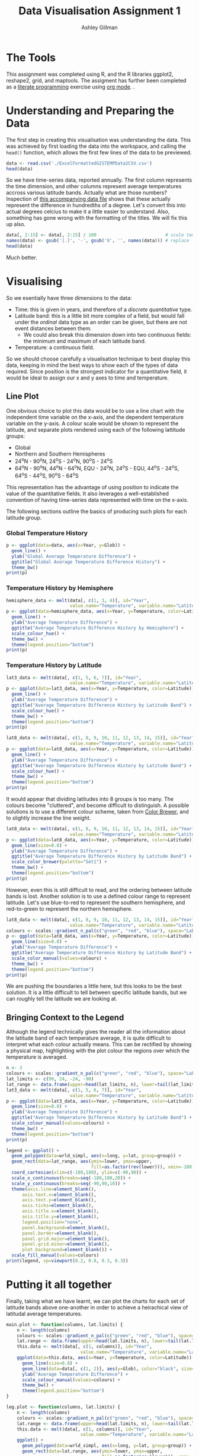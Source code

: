 #+TITLE: Data Visualisation Assignment 1
#+AUTHOR: Ashley Gillman
#+EMAIL: ashley.gillman@my.jcu.edu.au
#+OPTIONS: toc:nil
#+PROPERTY: header-args:R :session *R* :exports both :width 720 :height 420

# Bigblow theme
# https://github.com/fniessen/org-html-themes
#+HTML_HEAD: <link rel="stylesheet" type="text/css" href="./org-style.css"/>

* Setup                                                            :noexport:
  
Set up R and LaTeX.

#+begin_src emacs-lisp :results silent
  (org-babel-do-load-languages
   'org-babel-load-languages
   '((R . t)
     (latex . t)))
#+end_src

Also allow evaluation without asking, and plot graphs.

#+begin_src emacs-lisp :results silent
  (setq org-confirm-babel-evaluate nil)
  (add-hook 'org-babel-after-execute-hook 'org-display-inline-images)   
  (add-hook 'org-mode-hook 'org-display-inline-images)   
#+end_src

And export to html using org-style.css for formatting.

#+begin_src emacs-lisp :results silent
 (setq org-export-html-style-include-scripts nil
       org-export-html-style-include-default nil)
 (setq org-export-html-style
       "<link rel=\"stylesheet\" type=\"text/css\" href=\"org-style.css\" />")
#+end_src

* The Tools

This assignment was completed using R, and the R libraries ggplot2,
reshape2, grid, and maptools. The assigment has further been completed
as a [[https://en.wikipedia.org/wiki/Literate_programming][literate programming]] exercise using [[http://orgmode.org/][org mode]].
.
  
* Understanding and Preparing the Data
  
The first step in creating this visualisation was understanding the data. This was achieved by first loading the data into the workspace, and calling the =head()= function, which allows the first few lines of the data to be previewed.

#+begin_src R :results table :colnames yes
    data <- read.csv('./ExcelFormattedGISTEMPData2CSV.csv')
    head(data)
#+end_src

#+CAPTION: Data Sample
#+RESULTS:
| Year | Glob | NHem | SHem | X24N.90N | X24S.24N | X90S.24S | X64N.90N | X44N.64N | X24N.44N | EQU.24N | X24S.EQU | X44S.24S | X64S.44S | X90S.64S |
|------+------+------+------+----------+----------+----------+----------+----------+----------+---------+----------+----------+----------+----------|
| 1880 |  -19 |  -33 |   -5 |      -38 |      -16 |       -5 |      -89 |      -54 |      -22 |     -26 |       -5 |       -2 |       -8 |       39 |
| 1881 |  -10 |  -18 |   -2 |      -27 |       -2 |       -5 |      -54 |      -40 |      -14 |      -5 |        2 |       -6 |       -3 |       37 |
| 1882 |   -9 |  -17 |   -1 |      -21 |      -10 |        4 |     -125 |      -20 |       -3 |     -12 |       -8 |        3 |        8 |       42 |
| 1883 |  -19 |  -30 |   -8 |      -34 |      -22 |       -2 |      -28 |      -57 |      -20 |     -25 |      -19 |       -1 |        0 |       37 |
| 1884 |  -27 |  -42 |  -12 |      -56 |      -17 |      -11 |     -127 |      -58 |      -41 |     -21 |      -14 |      -15 |       -5 |       40 |
| 1885 |  -31 |  -41 |  -21 |      -61 |      -17 |      -20 |     -119 |      -70 |      -43 |     -11 |      -23 |      -27 |       -7 |       38 |

So we have time-series data, reported annually. The first column represents the time dimension, and other columns represent average temperatures accross various latitude bands. Actually what are those numbers? Inspection of [[http://data.giss.nasa.gov/gistemp/tabledata_v3/GLB.Ts%2BdSST.txt][this accompanying data file]] shows that these actually represent the difference in hundredths of a degree. Let's convert this into actual degrees celcius to make it a little easier to understand.
Also, something has gone wrong with the formatting of the titles. We will fix this up also.

#+begin_src R :results table :colnames yes
data[, 2:15] <- data[, 2:15] / 100                          # scale temperatures
names(data) <- gsub('[.]', '-', gsub('X', '', names(data))) # replace '.' with '-' and remove X's
head(data)
#+end_src

#+RESULTS:
| Year |  Glob |  NHem |  SHem | 24N-90N | 24S-24N | 90S-24S | 64N-90N | 44N-64N | 24N-44N | EQU-24N | 24S-EQU | 44S-24S | 64S-44S | 90S-64S |
|------+-------+-------+-------+---------+---------+---------+---------+---------+---------+---------+---------+---------+---------+---------|
| 1880 | 13.81 | 13.67 | 13.95 |   13.62 |   13.84 |   13.95 |   13.11 |   13.46 |   13.78 |   13.74 |   13.95 |   13.98 |   13.92 |   14.39 |
| 1881 |  13.9 | 13.82 | 13.98 |   13.73 |   13.98 |   13.95 |   13.46 |    13.6 |   13.86 |   13.95 |   14.02 |   13.94 |   13.97 |   14.37 |
| 1882 | 13.91 | 13.83 | 13.99 |   13.79 |    13.9 |   14.04 |   12.75 |    13.8 |   13.97 |   13.88 |   13.92 |   14.03 |   14.08 |   14.42 |
| 1883 | 13.81 |  13.7 | 13.92 |   13.66 |   13.78 |   13.98 |   13.72 |   13.43 |    13.8 |   13.75 |   13.81 |   13.99 |      14 |   14.37 |
| 1884 | 13.73 | 13.58 | 13.88 |   13.44 |   13.83 |   13.89 |   12.73 |   13.42 |   13.59 |   13.79 |   13.86 |   13.85 |   13.95 |    14.4 |
| 1885 | 13.69 | 13.59 | 13.79 |   13.39 |   13.83 |    13.8 |   12.81 |    13.3 |   13.57 |   13.89 |   13.77 |   13.73 |   13.93 |   14.38 |

Much better.

* Visualising
So we esentially have three dimensions to the data:
- Time: this is given in years, and therefore of a /discrete quantitative/ type.
- Latitude band: this is a little bit more complex of a field, but would fall under the /ordinal/ data type as an order can be given, but there are not event distances between them.
  - We could also break this dimension down into two continuous
    fields: the minimum and maximum of each latitude band.
- Temperature: a continuous field.
  
So we should choose carefully a visualisation technique to best
display this data, keeping in mind the best ways to show each of the
types of data required. Since position is the strongest indicator for
a quantitative field, it would be ideal to assign our x and y axes to
time and temperature.
  
** Line Plot

One obvious choice to plot this data would be to use a line chart with the independent time variable on the x-axis, and the dependent temperature variable on the y-axis. A colour scale would be shown to represent the latitude, and separate plots rendered using each of the following lattitude groups:
- Global
- Northern and Southern Hemispheres
- 24^{o}N - 90^{o}N, 24^{o}S - 24^{o}N, 90^{o}S - 24^{o}S
- 64^{o}N - 90^{o}N, 44^{o}N - 64^{o}N, EQU - 24^{o}N, 24^{o}S - EQU, 44^{o}S - 24^{o}S, 64^{o}S - 44^{o}S, 90^{o}S - 64^{o}S
This representation has the advantage of using position to indicate the value of the quantitative fields. It also leverages a well-established convention of having time-series data represented with time on the x-axis.

The following sections outline the basics of producing such plots for
each latitude group.

*** Global Temperature History
  
#+begin_src R :results output graphics :file line-1.png :bg "transparent"
p <- ggplot(data=data, aes(x=Year, y=Glob)) +
  geom_line() +
  ylab("Global Average Temperature Difference") +
  ggtitle("Global Average Temperature Difference History") +
  theme_bw()
print(p)
#+end_src

#+RESULTS:
[[file:line-1.png]]

*** Temperature History by Hemisphere
    
#+begin_src R :results output graphics :file line-2.png :bg "transparent"
hemisphere_data <- melt(data[, c(1, 3, 4)], id="Year",
                        value.name="Temperature", variable.name="Latitude")
p <- ggplot(data=hemisphere_data, aes(x=Year, y=Temperature, color=Latitude)) +
  geom_line() +
  ylab("Average Temperature Difference") +
  ggtitle("Average Temperature Difference History by Hemisphere") +
  scale_colour_hue() +
  theme_bw() +
  theme(legend.position="bottom")
print(p)
#+end_src

#+RESULTS:
[[file:line-2.png]]

*** Temperature History by Latitude
    
#+begin_src R :results output graphics :file line-3.png :bg "transparent"
lat3_data <- melt(data[, c(1, 5, 6, 7)], id="Year",
                        value.name="Temperature", variable.name="Latitude")
p <- ggplot(data=lat3_data, aes(x=Year, y=Temperature, color=Latitude)) +
  geom_line() +
  ylab("Average Temperature Difference") +
  ggtitle("Average Temperature Difference History by Latitude Band") +
  scale_colour_hue() +
  theme_bw() +
  theme(legend.position="bottom")
print(p)
#+end_src

#+RESULTS:
[[file:line-3.png]]

#+begin_src R :results output graphics :file line-8.png :bg "transparent"
lat8_data <- melt(data[, c(1, 8, 9, 10, 11, 12, 13, 14, 15)], id="Year",
                        value.name="Temperature", variable.name="Latitude")
p <- ggplot(data=lat8_data, aes(x=Year, y=Temperature, color=Latitude)) +
  geom_line() +
  ylab("Average Temperature Difference") +
  ggtitle("Average Temperature Difference History by Latitude Band") +
  scale_colour_hue() +
  theme_bw() +
  theme(legend.position="bottom")
print(p)
#+end_src

#+RESULTS:
[[file:line-8.png]]

It would appear that dividing latitudes into 8 groups is too many. The
colours become "cluttered", and become difficult to distinguish. A
possible solutions is to use a different colour scheme, taken from
[[http://colorbrewer2.org/][Color Brewer]], and to slightly increase the line weight.

#+begin_src R :results output graphics :file line-8-cb.png :bg "transparent"
lat8_data <- melt(data[, c(1, 8, 9, 10, 11, 12, 13, 14, 15)], id="Year",
                        value.name="Temperature", variable.name="Latitude")
p <- ggplot(data=lat8_data, aes(x=Year, y=Temperature, color=Latitude)) +
  geom_line(size=0.8) +
  ylab("Average Temperature Difference") +
  ggtitle("Average Temperature Difference History by Latitude Band") +
  scale_color_brewer(palette="Set1") +
  theme_bw() +
  theme(legend.position="bottom")
print(p)
#+end_src

#+RESULTS:
[[file:line-8-cb.png]]

However, even this is still difficult to read, and the ordering
between latitude bands is lost. Another solution is to use a defined
colour range to represent latitude. Let's use blue-to-red to represent
the southern hemisphere, and red-to-green to represent the northern hemisphere.

#+begin_src R :results output graphics :file line-8-blrdgn.png :bg "transparent"
lat8_data <- melt(data[, c(1, 8, 9, 10, 11, 12, 13, 14, 15)], id="Year",
                        value.name="Temperature", variable.name="Latitude")
colours <- scales::gradient_n_pal(c("green", "red", "blue"), space="Lab")(seq(0,1,length.out=8))
p <- ggplot(data=lat8_data, aes(x=Year, y=Temperature, color=Latitude)) +
  geom_line(size=0.8) +
  ylab("Average Temperature Difference") +
  ggtitle("Average Temperature Difference History by Latitude Band") +
  scale_color_manual(values=colours) +
  theme_bw() +
  theme(legend.position="bottom")
print(p)
#+end_src

#+RESULTS:
[[file:line-8-blrdgn.png]]

We are pushing the boundaries a little here, but this looks to be the
best solution. It is a little difficult to tell between specific
latitude bands, but we can roughly tell the latitude we are looking
at.

** Bringing Context to the Legend
   
Although the legend technically gives the reader all the information
about the latitude band of each temperature average, it is quite
difficult to interpret what each colour actually means. This can be
rectified by showing a physical map, highlighting with the plot colour
the regions over which the temperature is averaged.

#+begin_src R :results output graphics :file line-3_globe.png :bg "transparent"
n <- 3
colours <- scales::gradient_n_pal(c("green", "red", "blue"), space="Lab")(seq(0,1,length.out=n))
lat_limits <- c(90, 24, -24, -90)
lat_range <- data.frame(upper=head(lat_limits, n), lower=tail(lat_limits, n))
lat3_data <- melt(data[, c(1, 5, 6, 7)], id="Year",
                        value.name="Temperature", variable.name="Latitude")
p <- ggplot(data=lat3_data, aes(x=Year, y=Temperature, color=Latitude)) +
  geom_line(size=0.8) +
  ylab("Average Temperature Difference") +
  ggtitle("Average Temperature Difference History by Latitude Band") +
  scale_colour_manual(values=colours) +
  theme_bw() +
  theme(legend.position="bottom")
print(p)

legend <- ggplot() +
  geom_polygon(data=wrld_simpl, aes(x=long, y=lat, group=group)) +
  geom_rect(data=lat_range, aes(ymin=lower, ymax=upper,
                                fill=as.factor(rev(lower))), xmin=-180, xmax=180, alpha=0.5) +
  coord_cartesian(xlim=c(-180,180), ylim=c(-90,90)) + 
  scale_x_continuous(breaks=seq(-180,180,20)) + 
  scale_y_continuous(breaks=seq(-90,90,10)) +
  theme(axis.line=element_blank(),
      axis.text.x=element_blank(),
      axis.text.y=element_blank(),
      axis.ticks=element_blank(),
      axis.title.x=element_blank(),
      axis.title.y=element_blank(),
      legend.position="none",
      panel.background=element_blank(),
      panel.border=element_blank(),
      panel.grid.major=element_blank(),
      panel.grid.minor=element_blank(),
      plot.background=element_blank()) +
  scale_fill_manual(values=colours)
print(legend, vp=viewport(0.2, 0.8, 0.3, 0.3))
#+end_src

#+RESULTS:
[[file:line-3_globe.png]]

* Putting it all together

Finally, taking what we have learnt, we can plot the charts for each
set of latitude bands above one-another in order to achieve a
heirachical view of latitudal average temperatures.

#+begin_src R :results output graphics :file line-all.png :bg "transparent" :height 1260
main.plot <- function(columns, lat.limits) {
    n <- length(columns)
    colours <- scales::gradient_n_pal(c("green", "red", "blue"), space="Lab")(seq(0,1,length.out=n))
    lat.range <- data.frame(upper=head(lat.limits, n), lower=tail(lat.limits, n))
    this.data <- melt(data[, c(1, columns)], id="Year",
                            value.name="Temperature", variable.name="Latitude")
    ggplot(data=this.data, aes(x=Year, y=Temperature, color=Latitude)) +
      geom_line(size=0.8) +
      geom_line(data=data[, c(1, 2)], aes(y=Glob), color="black", size=0.9, linetype="dashed") +
      ylab("Average Temperature Difference") +
      scale_colour_manual(values=colours) +
      theme_bw() +
      theme(legend.position="bottom")
}

leg.plot <- function(columns, lat.limits) {
    n <- length(columns)
    colours <- scales::gradient_n_pal(c("green", "red", "blue"), space="Lab")(seq(0,1,length.out=n))
    lat.range <- data.frame(upper=head(lat.limits, n), lower=tail(lat.limits, n))
    this.data <- melt(data[, c(1, columns)], id="Year",
                            value.name="Temperature", variable.name="Latitude")
    ggplot() +
      geom_polygon(data=wrld_simpl, aes(x=long, y=lat, group=group)) +
      geom_rect(data=lat.range, aes(ymin=lower, ymax=upper,
                                    fill=as.factor(rev(lower))), xmin=-180, xmax=180, alpha=0.5) +
      coord_cartesian(xlim=c(-180,180), ylim=c(-90,90)) + 
      scale_x_continuous(breaks=seq(-180,180,20)) + 
      scale_y_continuous(breaks=seq(-90,90,10)) +
      theme(axis.line=element_blank(),
          axis.text.x=element_blank(),
          axis.text.y=element_blank(),
          axis.ticks=element_blank(),
          axis.title.x=element_blank(),
          axis.title.y=element_blank(),
          legend.position="none",
          panel.background=element_blank(),
          panel.border=element_blank(),
          panel.grid.major=element_blank(),
          panel.grid.minor=element_blank(),
          plot.background=element_blank()) +
      scale_fill_manual(values=colours)
}

print(main.plot(3:4, c(-90, 0, 90)), vp=viewport(0, 1, 1, 0.333, just=c("left", "top")))
print(main.plot(5:7, c(-90, 0, 90)), vp=viewport(0, 0.66667, 1, 0.333, just=c("left", "top")))
print(main.plot(8:15, c(-90, 0, 90)), vp=viewport(0, 0.333, 1, 0.333, just=c("left", "top")))
print(leg.plot(3:4, c(-90, 0, 90)), vp=viewport(0.06, 1-0.01, 0.3, 0.1, just=c("left", "top")))
print(leg.plot(5:7, c(-90, -24, 24, 90)), vp=viewport(0.06, 0.66667-0.01, 0.3, 0.1,
      just=c("left", "top")))
print(leg.plot(8:15, c(-90, -64, -44, -24, 0, 24, 44, 64, 90)),
      vp=viewport(0.06, 0.333-0.01, 0.3, 0.1, just=c("left", "top")))
#+end_src

#+RESULTS:
[[file:line-all.png]]

Great. In the above plots we can easily see the average temperature
difference for varying latitude ranges. I have also put the global
average in black. I have put this value in black, and a slightly
heavier weight to have it stand out and appear separate from the other
data, but also used a dashed line so that it doesn't dominate the
plots.

These plots help us to easily see some of the trends within the
data. For example, we can see that northern regions have had the
greatest increase in average temperature accross the globe, and that
the average temperature around the poles tends to vary a lot more than
around the equator.
